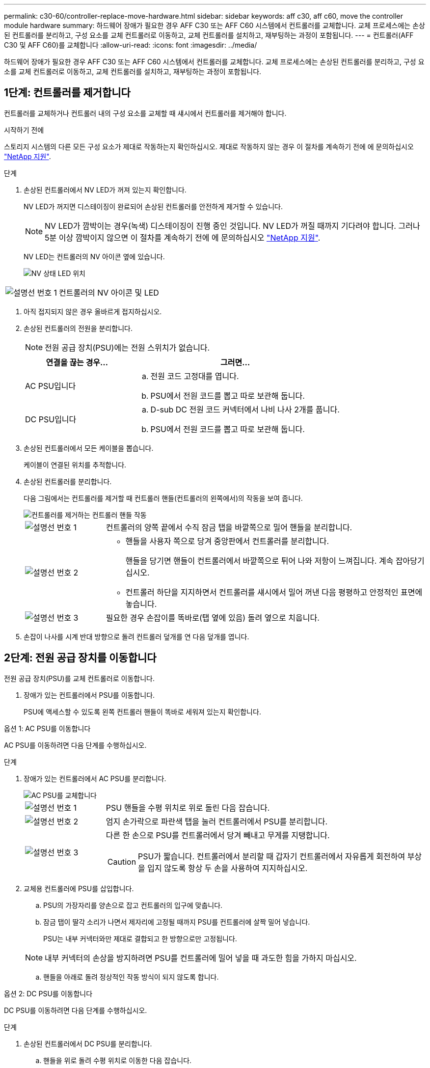 ---
permalink: c30-60/controller-replace-move-hardware.html 
sidebar: sidebar 
keywords: aff c30, aff c60, move the controller module hardware 
summary: 하드웨어 장애가 필요한 경우 AFF C30 또는 AFF C60 시스템에서 컨트롤러를 교체합니다. 교체 프로세스에는 손상된 컨트롤러를 분리하고, 구성 요소를 교체 컨트롤러로 이동하고, 교체 컨트롤러를 설치하고, 재부팅하는 과정이 포함됩니다. 
---
= 컨트롤러(AFF C30 및 AFF C60)를 교체합니다
:allow-uri-read: 
:icons: font
:imagesdir: ../media/


[role="lead"]
하드웨어 장애가 필요한 경우 AFF C30 또는 AFF C60 시스템에서 컨트롤러를 교체합니다. 교체 프로세스에는 손상된 컨트롤러를 분리하고, 구성 요소를 교체 컨트롤러로 이동하고, 교체 컨트롤러를 설치하고, 재부팅하는 과정이 포함됩니다.



== 1단계: 컨트롤러를 제거합니다

컨트롤러를 교체하거나 컨트롤러 내의 구성 요소를 교체할 때 섀시에서 컨트롤러를 제거해야 합니다.

.시작하기 전에
스토리지 시스템의 다른 모든 구성 요소가 제대로 작동하는지 확인하십시오. 제대로 작동하지 않는 경우 이 절차를 계속하기 전에 에 문의하십시오 https://mysupport.netapp.com/site/global/dashboard["NetApp 지원"].

.단계
. 손상된 컨트롤러에서 NV LED가 꺼져 있는지 확인합니다.
+
NV LED가 꺼지면 디스테이징이 완료되어 손상된 컨트롤러를 안전하게 제거할 수 있습니다.

+

NOTE: NV LED가 깜박이는 경우(녹색) 디스테이징이 진행 중인 것입니다. NV LED가 꺼질 때까지 기다려야 합니다. 그러나 5분 이상 깜박이지 않으면 이 절차를 계속하기 전에 에 문의하십시오 https://mysupport.netapp.com/site/global/dashboard["NetApp 지원"].

+
NV LED는 컨트롤러의 NV 아이콘 옆에 있습니다.

+
image::../media/drw_g_nvmem_led_ieops-1839.svg[NV 상태 LED 위치]



[cols="1,4"]
|===


 a| 
image::../media/icon_round_1.png[설명선 번호 1]
 a| 
컨트롤러의 NV 아이콘 및 LED

|===
. 아직 접지되지 않은 경우 올바르게 접지하십시오.
. 손상된 컨트롤러의 전원을 분리합니다.
+

NOTE: 전원 공급 장치(PSU)에는 전원 스위치가 없습니다.

+
[cols="1,2"]
|===
| 연결을 끊는 경우... | 그러면... 


 a| 
AC PSU입니다
 a| 
.. 전원 코드 고정대를 엽니다.
.. PSU에서 전원 코드를 뽑고 따로 보관해 둡니다.




 a| 
DC PSU입니다
 a| 
.. D-sub DC 전원 코드 커넥터에서 나비 나사 2개를 풉니다.
.. PSU에서 전원 코드를 뽑고 따로 보관해 둡니다.


|===
. 손상된 컨트롤러에서 모든 케이블을 뽑습니다.
+
케이블이 연결된 위치를 추적합니다.

. 손상된 컨트롤러를 분리합니다.
+
다음 그림에서는 컨트롤러를 제거할 때 컨트롤러 핸들(컨트롤러의 왼쪽에서)의 작동을 보여 줍니다.

+
image::../media/drw_g_and_t_handles_remove_ieops-1837.svg[컨트롤러를 제거하는 컨트롤러 핸들 작동]

+
[cols="1,4"]
|===


 a| 
image::../media/icon_round_1.png[설명선 번호 1]
 a| 
컨트롤러의 양쪽 끝에서 수직 잠금 탭을 바깥쪽으로 밀어 핸들을 분리합니다.



 a| 
image::../media/icon_round_2.png[설명선 번호 2]
 a| 
** 핸들을 사용자 쪽으로 당겨 중앙판에서 컨트롤러를 분리합니다.
+
핸들을 당기면 핸들이 컨트롤러에서 바깥쪽으로 튀어 나와 저항이 느껴집니다. 계속 잡아당기십시오.

** 컨트롤러 하단을 지지하면서 컨트롤러를 섀시에서 밀어 꺼낸 다음 평평하고 안정적인 표면에 놓습니다.




 a| 
image::../media/icon_round_3.png[설명선 번호 3]
 a| 
필요한 경우 손잡이를 똑바로(탭 옆에 있음) 돌려 옆으로 치웁니다.

|===
. 손잡이 나사를 시계 반대 방향으로 돌려 컨트롤러 덮개를 연 다음 덮개를 엽니다.




== 2단계: 전원 공급 장치를 이동합니다

전원 공급 장치(PSU)를 교체 컨트롤러로 이동합니다.

. 장애가 있는 컨트롤러에서 PSU를 이동합니다.
+
PSU에 액세스할 수 있도록 왼쪽 컨트롤러 핸들이 똑바로 세워져 있는지 확인합니다.



[role="tabbed-block"]
====
.옵션 1: AC PSU를 이동합니다
--
AC PSU를 이동하려면 다음 단계를 수행하십시오.

.단계
. 장애가 있는 컨트롤러에서 AC PSU를 분리합니다.
+
image::../media/drw_g_t_psu_replace_ieops-1899.svg[AC PSU를 교체합니다]

+
[cols="1,4"]
|===


 a| 
image::../media/icon_round_1.png[설명선 번호 1]
 a| 
PSU 핸들을 수평 위치로 위로 돌린 다음 잡습니다.



 a| 
image::../media/icon_round_2.png[설명선 번호 2]
 a| 
엄지 손가락으로 파란색 탭을 눌러 컨트롤러에서 PSU를 분리합니다.



 a| 
image::../media/icon_round_3.png[설명선 번호 3]
 a| 
다른 한 손으로 PSU를 컨트롤러에서 당겨 빼내고 무게를 지탱합니다.


CAUTION: PSU가 짧습니다. 컨트롤러에서 분리할 때 갑자기 컨트롤러에서 자유롭게 회전하여 부상을 입지 않도록 항상 두 손을 사용하여 지지하십시오.

|===
. 교체용 컨트롤러에 PSU를 삽입합니다.
+
.. PSU의 가장자리를 양손으로 잡고 컨트롤러의 입구에 맞춥니다.
.. 잠금 탭이 딸각 소리가 나면서 제자리에 고정될 때까지 PSU를 컨트롤러에 살짝 밀어 넣습니다.
+
PSU는 내부 커넥터와만 제대로 결합되고 한 방향으로만 고정됩니다.

+

NOTE: 내부 커넥터의 손상을 방지하려면 PSU를 컨트롤러에 밀어 넣을 때 과도한 힘을 가하지 마십시오.

.. 핸들을 아래로 돌려 정상적인 작동 방식이 되지 않도록 합니다.




--
.옵션 2: DC PSU를 이동합니다
--
DC PSU를 이동하려면 다음 단계를 수행하십시오.

.단계
. 손상된 컨트롤러에서 DC PSU를 분리합니다.
+
.. 핸들을 위로 돌려 수평 위치로 이동한 다음 잡습니다.
.. 엄지 손가락으로 테라코타 탭을 눌러 잠금 장치를 해제합니다.
.. 다른 한 손으로 PSU를 컨트롤러에서 당겨 빼내고 무게를 지탱합니다.
+

NOTE: PSU가 짧습니다. 컨트롤러에서 분리할 때는 항상 두 손으로 지지하여 컨트롤러에서 흔들리거나 부상을 입지 않도록 하십시오.

+
image::../media/drw_dcpsu_remove-replace-generic_IEOPS-788.svg[DC PSU를 분리합니다]



+
[cols="1,4"]
|===


 a| 
image::../media/icon_round_1.png[설명선 번호 1]
 a| 
나비 나사



 a| 
image::../media/icon_round_2.png[설명선 번호 2]
 a| 
D-sub DC 전원 PSU 코드 커넥터



 a| 
image::../media/icon_round_3.png[설명선 번호 3]
 a| 
전원 공급 장치 핸들



 a| 
image::../media/icon_round_4.png[설명선 번호 4]
 a| 
테라코타 PSU 잠금 탭

|===
. 교체용 컨트롤러에 PSU를 삽입합니다.
+
.. PSU의 가장자리를 양손으로 잡고 컨트롤러의 입구에 맞춥니다.
.. 잠금 탭이 딸각 소리가 나면서 제자리에 고정될 때까지 PSU를 컨트롤러에 부드럽게 밀어 넣습니다.
+
PSU는 내부 커넥터 및 잠금 메커니즘과 제대로 체결되어야 합니다. PSU가 제대로 장착되지 않은 경우 이 단계를 반복합니다.

+

NOTE: 내부 커넥터의 손상을 방지하려면 PSU를 컨트롤러에 밀어 넣을 때 과도한 힘을 가하지 마십시오.

.. 핸들을 아래로 돌려 정상적인 작동 방식이 되지 않도록 합니다.




--
====


== 3단계: 팬을 이동합니다

팬을 교체용 컨트롤러로 이동합니다.

. 손상된 컨트롤러에서 팬 중 하나를 분리합니다.
+
image::../media/drw_g_fan_replace_ieops-1903.svg[팬을 교체합니다]

+
[cols="1,4"]
|===


 a| 
image::../media/icon_round_1.png[설명선 번호 1]
| 팬의 양쪽을 파란색 터치 포인트에서 잡습니다. 


 a| 
image::../media/icon_round_2.png[설명선 번호 2]
| 팬을 똑바로 위로 당겨 소켓에서 빼냅니다. 
|===
. 팬을 가이드에 맞춰 교체용 컨트롤러에 삽입한 다음 팬 커넥터가 소켓에 완전히 장착될 때까지 아래로 누릅니다.
. 나머지 팬에 대해 이 단계를 반복합니다.




== 4단계: NV 배터리를 이동합니다

NV 배터리를 교체용 컨트롤러로 이동합니다.

. 손상된 컨트롤러에서 NV 배터리를 분리합니다.
+
image::../media/drw_g_nv_battery_replace_ieops-1864.svg[NV 배터리를 교체합니다]

+
[cols="1,4"]
|===


 a| 
image::../media/icon_round_1.png[설명선 번호 1]
 a| 
NV 배터리를 들어 올려 구획에서 빼냅니다.



 a| 
image::../media/icon_round_2.png[설명선 번호 2]
 a| 
리테이너에서 와이어링 하니스를 탈거하십시오.



 a| 
image::../media/icon_round_3.png[설명선 번호 3]
 a| 
.. 커넥터의 탭을 누르고 있습니다.
.. 커넥터를 위로 당겨 소켓에서 빼냅니다.
+
위로 당길 때 커넥터를 끝에서 끝까지(세로 방향으로) 부드럽게 흔들어 올려 분리합니다.



|===
. 교체용 컨트롤러에 NV 배터리를 설치합니다.
+
.. 배선 커넥터를 소켓에 꽂습니다.
.. 전원 공급 장치의 측면을 따라 고정 장치 안으로 배선을 배치한 다음 NV 배터리함 앞의 채널을 통과시킵니다.
.. NV 배터리를 수납칸에 넣습니다.
+
NV 배터리는 칸에 평평하게 놓아야 합니다.







== 5단계: 시스템 DIMM을 이동합니다

DIMM을 교체 컨트롤러로 이동합니다.

DIMM 보호물이 있는 경우 이동할 필요가 없으며, 교체용 컨트롤러는 설치되어 있어야 합니다.

. 손상된 컨트롤러에서 DIMM 중 하나를 분리합니다.
+
image::../media/drw_g_dimm_ieops-1873.svg[DIMM을 교체합니다]

+
[cols="1,4"]
|===


 a| 
image::../media/icon_round_1.png[설명선 번호 1]
 a| 
DIMM 슬롯 번호 및 위치


NOTE: 스토리지 시스템 모델에 따라 2개 또는 4개의 DIMM이 있습니다.



 a| 
image::../media/icon_round_2.png[설명선 번호 1]
 a| 
** 올바른 방향으로 교체 컨트롤러에 DIMM을 삽입할 수 있도록 소켓의 DIMM 방향을 기록해 둡니다.
** DIMM 슬롯의 양쪽 끝에 있는 2개의 DIMM 이젝터 탭을 천천히 밀어 DIMM을 꺼냅니다.



IMPORTANT: DIMM 회로 보드 구성 요소에 압력이 가해질 수 있으므로 모서리 또는 가장자리로 DIMM을 조심스럽게 잡습니다.



 a| 
image::../media/icon_round_3.png[설명선 번호 3]
 a| 
DIMM을 들어올려 슬롯에서 꺼냅니다.

이젝터 탭이 열린 위치에 있습니다.

|===
. 교체 컨트롤러에 DIMM을 설치합니다.
+
.. 커넥터의 DIMM 이젝터 탭이 열림 위치에 있는지 확인합니다.
.. DIMM의 모서리를 잡고 DIMM을 슬롯에 똑바로 삽입합니다.
+
DIMM 하단의 노치가 핀에서 슬롯의 탭과 정렬되어야 합니다.

+
DIMM을 올바르게 삽입하면 쉽게 들어갈 수 있지만 슬롯에 단단히 고정됩니다. 그렇지 않은 경우 DIMM을 재장착합니다.

.. DIMM이 균일하게 정렬되어 슬롯에 완전히 삽입되었는지 육안으로 확인합니다.
.. 이젝터 탭이 DIMM 양쪽 끝의 노치 위에 걸릴 때까지 DIMM의 상단 가장자리를 조심스럽게 누르십시오.


. 나머지 DIMM에 대해 이 단계를 반복합니다.




== 6단계: 부팅 미디어를 이동합니다

부팅 미디어를 교체 컨트롤러로 이동합니다.

. 손상된 컨트롤러에서 부팅 미디어를 분리합니다.
+
image::../media/drw_g_boot_media_replace_ieops-1872.svg[부팅 미디어를 교체합니다. 그래픽 교체]

+
[cols="1,4"]
|===


 a| 
image::../media/icon_round_1.png[설명선 번호 1]
 a| 
부팅 미디어 위치입니다



 a| 
image::../media/icon_round_2.png[설명선 번호 2]
 a| 
파란색 탭을 눌러 부팅 미디어의 오른쪽 끝을 분리합니다.



 a| 
image::../media/icon_round_3.png[설명선 번호 3]
 a| 
부트 미디어의 오른쪽 끝을 약간 비스듬히 들어 올려 부트 미디어의 양쪽을 잘 잡습니다.



 a| 
image::../media/icon_round_4.png[설명선 번호 4]
 a| 
소켓에서 부팅 미디어의 왼쪽 끝을 살짝 당겨 꺼냅니다.

|===
. 교체 컨트롤러에 부팅 미디어를 설치합니다.
+
.. 부팅 미디어의 소켓 끝을 해당 소켓에 밀어 넣습니다.
.. 부팅 미디어의 반대쪽 끝에서 파란색 탭(열림 위치)을 누른 상태에서 부팅 미디어의 해당 끝을 멈출 때까지 부드럽게 누른 다음 탭을 놓아 부팅 미디어를 제자리에 잠급니다.






== 7단계: 입출력 모듈을 이동합니다

I/O 모듈 및 모든 I/O 블랭킹 모듈을 교체 컨트롤러로 이동합니다.

. I/O 모듈 중 하나에서 케이블을 뽑습니다.
+
케이블의 출처를 알 수 있도록 케이블에 레이블을 붙여야 합니다.

. 장애가 있는 컨트롤러에서 I/O 모듈을 분리합니다.
+
입출력 모듈이 있던 슬롯을 추적해야 합니다.

+
슬롯 4에서 I/O 모듈을 분리하는 경우 I/O 모듈에 액세스할 수 있도록 오른쪽 컨트롤러 핸들이 똑바로 세워져 있는지 확인하십시오.

+
image::../media/drw_g_io_module_replace_ieops-1900.svg[입출력 모듈을 분리합니다]

+
[cols="1,4"]
|===


 a| 
image::../media/icon_round_1.png[설명선 번호 1]
 a| 
I/O 모듈 손잡이 나사를 시계 반대 방향으로 돌려 풉니다.



 a| 
image::../media/icon_round_2.png[설명선 번호 2]
 a| 
왼쪽의 포트 레이블 탭과 손잡이 나사를 사용하여 I/O 모듈을 컨트롤러에서 꺼냅니다.

|===
. 교체 컨트롤러에 I/O 모듈을 설치합니다.
+
.. 입출력 모듈을 슬롯의 가장자리에 맞춥니다.
.. I/O 모듈을 슬롯에 부드럽게 밀어 넣고 모듈을 커넥터에 올바르게 장착했는지 확인합니다.
+
왼쪽의 탭과 나비나사를 사용하여 I/O 모듈을 밀어 넣을 수 있습니다.

.. 나비나사를 시계 방향으로 돌려 조입니다.


. 이 단계를 반복하여 나머지 입출력 모듈 및 모든 입출력 블랭킹 모듈을 교체용 컨트롤러로 이동합니다.




== 8단계: 컨트롤러를 설치합니다

컨트롤러를 섀시에 재설치하고 재부팅합니다.

.이 작업에 대해
다음 그림은 컨트롤러를 재설치할 때 컨트롤러 핸들(컨트롤러의 왼쪽에서)의 작동을 보여 주며, 나머지 컨트롤러 재설치 단계를 위한 참조로 사용될 수 있습니다.

image::../media/drw_g_and_t_handles_reinstall_ieops-1838.svg[컨트롤러를 설치하기 위한 컨트롤러 핸들 작업]

[cols="1,4"]
|===


 a| 
image::../media/icon_round_1.png[설명선 번호 1]
 a| 
컨트롤러를 수리하는 동안 컨트롤러 핸들을 똑바로(탭 옆) 돌린 경우 컨트롤러 핸들을 수평 위치로 아래로 돌립니다.



 a| 
image::../media/icon_round_2.png[설명선 번호 2]
 a| 
핸들을 밀어 컨트롤러를 섀시에 반쯤 다시 끼운 다음 지시가 있을 때 컨트롤러가 완전히 장착될 때까지 밉니다.



 a| 
image::../media/icon_round_3.png[설명선 번호 3]
 a| 
핸들을 똑바로 세운 위치로 돌리고 잠금 탭으로 제자리에 고정합니다.

|===
.단계
. 컨트롤러 덮개를 닫고 나비나사를 시계 방향으로 돌려 조입니다.
. 컨트롤러를 섀시에 반쯤 삽입합니다.
+
컨트롤러의 후면을 섀시의 입구에 맞춘 다음 핸들을 사용하여 컨트롤러를 부드럽게 밉니다.

+

NOTE: 지시가 있을 때까지 컨트롤러를 섀시에 완전히 삽입하지 마십시오.

. 콘솔 케이블을 컨트롤러의 콘솔 포트와 랩톱에 연결하여 컨트롤러가 재부팅되면 랩톱에서 콘솔 메시지를 받습니다.
. 컨트롤러를 섀시에 완전히 장착합니다.
+
.. 컨트롤러가 중앙판과 닿아 완전히 장착될 때까지 핸들을 단단히 누릅니다.
+

NOTE: 컨트롤러를 섀시에 밀어 넣을 때 과도한 힘을 가하지 마십시오. 커넥터가 손상될 수 있습니다.

.. 컨트롤러 핸들을 위로 돌리고 탭으로 제자리에 고정합니다.
+

NOTE: 컨트롤러가 섀시에 완전히 장착되는 즉시 부팅을 시작합니다.



. CTRL-C를 눌러 컨트롤러를 Loader 프롬프트로 전환하여 자동 부팅을 중단합니다.
. 컨트롤러의 시간 및 날짜 설정:
+
컨트롤러의 Loader 프롬프트에 있는지 확인합니다.

+
.. 컨트롤러에 날짜 및 시간을 표시합니다.
+
`show date`

+

NOTE: 시간 및 날짜 기본값은 GMT입니다. 현지 시간 및 24시간 모드로 표시할 수 있습니다.

.. GMT로 현재 시간 설정:
+
`set time hh:mm:ss`

+
정상 노드에서 현재 GMT를 가져올 수 있습니다.

+
`date -u`

.. GMT로 현재 날짜 설정:
+
`set date mm/dd/yyyy`

+
정상 노드 + 에서 현재 GMT를 가져올 수 있습니다
`date -u`



. 필요에 따라 컨트롤러를 재구성합니다.
. 전원 공급 장치(PSU)에 전원 코드를 다시 연결합니다.
+
PSU에 전원이 다시 공급되면 상태 LED가 녹색이어야 합니다.

+
[cols="1,2"]
|===
| 다시 연결하는 경우... | 그러면... 


 a| 
AC PSU입니다
 a| 
.. 전원 코드를 PSU에 꽂습니다.
.. 전원 코드 고정대로 전원 코드를 고정합니다.




 a| 
DC PSU입니다
 a| 
.. D-sub DC 전원 코드 커넥터를 PSU에 연결합니다.
.. 나비 나사 2개를 조여 D-sub DC 전원 코드 커넥터를 PSU에 고정합니다.


|===


.다음 단계
손상된 컨트롤러를 교체한 후에는 다음을 수행해야 link:controller-replace-system-config-restore-and-verify.html["시스템 구성을 복원합니다"]합니다.

